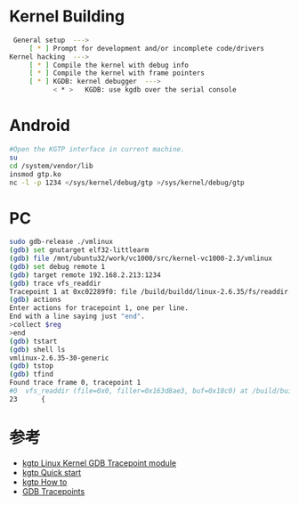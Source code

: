 #+TITLE Debug Kernel With kgtp on android

* Kernel Building
#+BEGIN_SRC bash
 General setup  ---> 
     [ * ] Prompt for development and/or incomplete code/drivers
Kernel hacking  --->
     [ * ] Compile the kernel with debug info
     [ * ] Compile the kernel with frame pointers
     [ * ] KGDB: kernel debugger  --->
           < * >   KGDB: use kgdb over the serial console
#+END_SRC


* Android
#+BEGIN_SRC bash
#Open the KGTP interface in current machine.
su
cd /system/vendor/lib
insmod gtp.ko
nc -l -p 1234 </sys/kernel/debug/gtp >/sys/kernel/debug/gtp
#+END_SRC


* PC
#+BEGIN_SRC bash
sudo gdb-release ./vmlinux
(gdb) set gnutarget elf32-littlearm
(gdb) file /mnt/ubuntu32/work/vc1000/src/kernel-vc1000-2.3/vmlinux
(gdb) set debug remote 1
(gdb) target remote 192.168.2.213:1234
(gdb) trace vfs_readdir
Tracepoint 1 at 0xc02289f0: file /build/buildd/linux-2.6.35/fs/readdir.c, line 23.
(gdb) actions 
Enter actions for tracepoint 1, one per line.
End with a line saying just "end".
>collect $reg
>end
(gdb) tstart 
(gdb) shell ls
vmlinux-2.6.35-30-generic
(gdb) tstop 
(gdb) tfind 
Found trace frame 0, tracepoint 1
#0  vfs_readdir (file=0x0, filler=0x163d8ae3, buf=0x18c0) at /build/buildd/linux-2.6.35/fs/readdir.c:23
23      {
#+END_SRC


* 参考
    * [[http://code.google.com/p/kgtp/][kgtp Linux Kernel GDB Tracepoint module]]    
    * [[http://code.google.com/p/kgtp/wiki/Quickstart][kgtp Quick start]]
    * [[http://code.google.com/p/kgtp/wiki/HOWTO][kgtp How to]]
    * [[http://sourceware.org/gdb/onlinedocs/gdb/Tracepoints.html#Tracepoints][GDB Tracepoints]]


